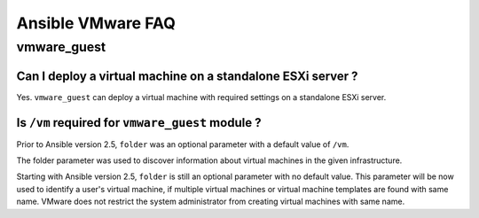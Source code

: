.. _vmware_faq:

******************
Ansible VMware FAQ
******************

vmware_guest
============

Can I deploy a virtual machine on a standalone ESXi server ?
------------------------------------------------------------

Yes. ``vmware_guest`` can deploy a virtual machine with required settings on a standalone ESXi server.


Is ``/vm`` required for ``vmware_guest`` module ?
-------------------------------------------------

Prior to Ansible version 2.5, ``folder`` was an optional parameter with a default value of ``/vm``.

The folder parameter was used to discover information about virtual machines in the given infrastructure.

Starting with Ansible version 2.5, ``folder`` is still an optional parameter with no default value.
This parameter will be now used to identify a user's virtual machine, if multiple virtual machines or virtual
machine templates are found with same name. VMware does not restrict the system administrator from creating virtual
machines with same name.
